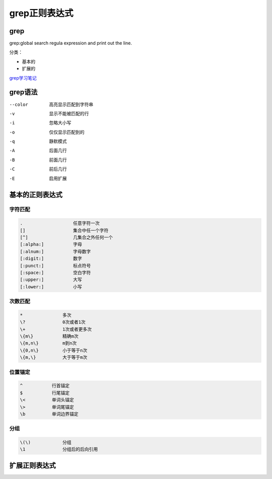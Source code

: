 grep正则表达式
======================================================

grep
--------------------------------------------------

grep:global search regula expression and print out the line.

分类： 

- 基本的
- 扩展的

grep学习笔记_

.. _grep学习笔记: http://my-study-grep.readthedocs.io/

grep语法
------------------------------------------------------

--color         高亮显示匹配到字符串
-v              显示不能被匹配的行
-i              忽略大小写
-o              仅仅显示匹配到的
-q              静默模式
-A              后面几行
-B              前面几行
-C              前后几行
-E              启用扩展

基本的正则表达式
-------------------------------------------------------------

字符匹配
^^^^^^^^^^^^^^^^^^^^^^^^^^^^^^^^^^^^^^^^^^^^^^^^^^

.. code-block:: bash

    .                   任意字符一次
    []                  集合中任一个字符
    [^]                 几集合之外任何一个
    [:alpha:]           字母
    [:alnum:]           字母数字
    [:digit:]           数字
    [:punct:]           标点符号
    [:space:]           空白字符
    [:upper:]           大写
    [:lower:]           小写

次数匹配
^^^^^^^^^^^^^^^^^^^^^^^^^^^^^^^^^^^^^^^^^^^^^^^^^^

.. code-block:: bash

    *               多次
    \?              0次或者1次
    \+              1次或者更多次
    \{m\}           精确m次
    \{m,n\}         m到n次
    \{0,n\}         小于等于n次
    \{m,\}          大于等于m次

位置锚定
^^^^^^^^^^^^^^^^^^^^^^^^^^^^^^^^^^^^^^^^^^^^^^^^^^

.. code-block:: bash

    ^           行首锚定
    $           行尾锚定               
    \<          单词头锚定
    \>          单词尾锚定
    \b          单词边界锚定

分组
^^^^^^^^^^^^^^^^^^^^^^^^^^^^^^^^^^^^^^^^^^^^^^^^^^

.. code-block:: bash

    \(\)            分组
    \1              分组后的后向引用


扩展正则表达式
-------------------------------------------------------------------

